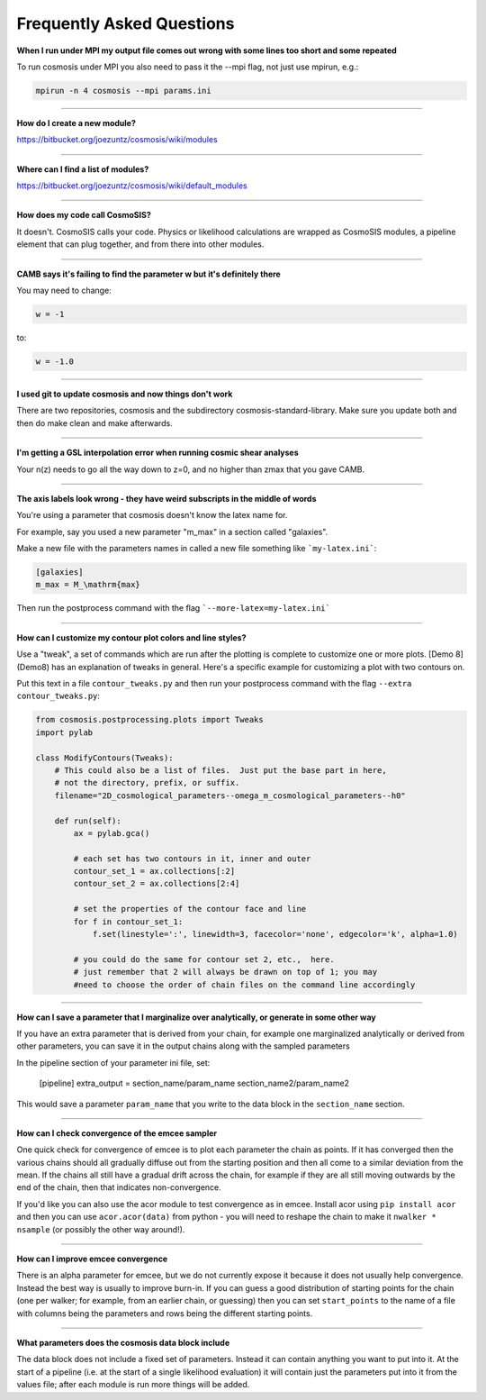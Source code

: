 Frequently Asked Questions
--------------------------


**When I run under MPI my output file comes out wrong with some lines too short and some repeated**

To run cosmosis under MPI you also need to pass it the --mpi flag, not just use mpirun, e.g.:

.. code-block:: bash

    mpirun -n 4 cosmosis --mpi params.ini

---------------------------------------


**How do I create a new module?**

https://bitbucket.org/joezuntz/cosmosis/wiki/modules


---------------------------------------

**Where can I find a list of modules?**

https://bitbucket.org/joezuntz/cosmosis/wiki/default_modules

---------------------------------------

**How does my code call CosmoSIS?**

It doesn't.  CosmoSIS calls your code.  Physics or likelihood calculations are wrapped as CosmoSIS modules, a pipeline element that can plug together, and from there into other modules.

---------------------------------------

**CAMB says it's failing to find the parameter w but it's definitely there**

You may need to change:

.. code-block:: ini

    w = -1

to:

.. code-block:: ini

    w = -1.0

------------------------------------------------


**I used git to update cosmosis and now things don't work**

There are two repositories, cosmosis and the subdirectory cosmosis-standard-library.  Make sure you update both and then do make clean and make afterwards.

---------------------------------------


**I'm getting a GSL interpolation error when running cosmic shear analyses**

Your n(z) needs to go all the way down to z=0, and no higher than zmax that you gave CAMB.

---------------------------------------


**The axis labels look wrong - they have weird subscripts in the middle of words**

You're using a parameter that cosmosis doesn't know the latex name for.    

For example, say you used a new parameter "m_max" in a section called "galaxies".

Make a new file with the parameters names in called a new file something like ```my-latex.ini```:

.. code-block:: ini

    [galaxies]
    m_max = M_\mathrm{max}


Then run the postprocess command with the flag ```--more-latex=my-latex.ini```

---------------------------------------


**How can I customize my contour plot colors and line styles?**

Use a "tweak", a set of commands which are run after the plotting is complete to customize one or more plots.  [Demo 8](Demo8) has an explanation of tweaks in general.  Here's a specific example for customizing a plot with two contours on.

Put this text in a file ``contour_tweaks.py`` and then run your postprocess command with the flag ``--extra contour_tweaks.py``:


.. code-block:: python

    from cosmosis.postprocessing.plots import Tweaks
    import pylab

    class ModifyContours(Tweaks):
        # This could also be a list of files.  Just put the base part in here,
        # not the directory, prefix, or suffix.
        filename="2D_cosmological_parameters--omega_m_cosmological_parameters--h0"

        def run(self):
            ax = pylab.gca()

            # each set has two contours in it, inner and outer 
            contour_set_1 = ax.collections[:2]
            contour_set_2 = ax.collections[2:4]

            # set the properties of the contour face and line
            for f in contour_set_1:
                f.set(linestyle=':', linewidth=3, facecolor='none', edgecolor='k', alpha=1.0)

            # you could do the same for contour set 2, etc.,  here.
            # just remember that 2 will always be drawn on top of 1; you may
            #need to choose the order of chain files on the command line accordingly

---------------------------------------

**How can I save a parameter that I marginalize over analytically, or generate in some other way**

If you have an extra parameter that is derived from your chain, for example one marginalized analytically or derived from other parameters, you can save it in the output chains along with the sampled parameters

In the pipeline section of your parameter ini file, set:

    [pipeline]
    extra_output = section_name/param_name   section_name2/param_name2

This would save a parameter ``param_name`` that you write to the data block in the ``section_name`` section.


---------------------------------------

**How can I check convergence of the emcee sampler**

One quick check for convergence of emcee is to plot each parameter the chain as points.  If it has converged then the various chains should all gradually diffuse out from the starting position and then all come to a similar deviation from the mean.  If the chains all still have a gradual drift across the chain, for example if they are all still moving outwards by the end of the chain, then that indicates non-convergence.

If you'd like you can also use the acor module to test convergence as in emcee.  Install acor using ``pip install acor`` and then you can use ``acor.acor(data)`` from python - you will need to reshape the chain to make it ``nwalker * nsample`` (or possibly the other way around!).


---------------------------------------

**How can I improve emcee convergence**

There is an alpha parameter for emcee, but we do not currently expose it because it does not usually help convergence.  Instead the best way is usually to improve burn-in.  If you can guess a good distribution of starting points for the chain (one per walker; for example, from an earlier chain, or guessing) then you can set ``start_points`` to the name of a file with columns being the parameters and rows being the different starting points.


---------------------------------------

**What parameters does the cosmosis data block include**

The data block does not include a fixed set of parameters. Instead it can contain anything you want to put into it. At the start of a pipeline (i.e. at the start of a single likelihood evaluation) it will contain just the parameters put into it from the values file; after each module is run more things will be added.

